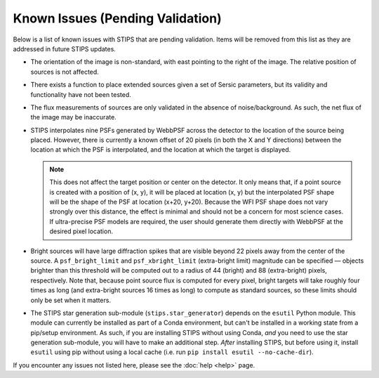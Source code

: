 *********************************
Known Issues (Pending Validation)
*********************************

Below is a list of known issues with STIPS that are pending validation. Items will be
removed from this list as they are addressed in future STIPS updates.

* The orientation of the image is non-standard, with east pointing to the right of the
  image. The relative position of sources is not affected.

* There exists a function to place extended sources given a set of Sersic parameters, but
  its validity and functionality have not been tested.

* The flux measurements of sources are only validated in the absence of noise/background.
  As such, the net flux of the image may be inaccurate.

* STIPS interpolates nine PSFs generated by WebbPSF across the detector to the location of the
  source being placed. However, there is currently a known offset of 20 pixels (in both the
  X and Y directions) between the location at which the PSF is interpolated, and the
  location at which the target is displayed.

  .. note::

    This does not affect the target position or center on the detector. It only means that,
    if a point source is created with a position of (x, y), it will be placed at location
    (x, y) but the interpolated PSF shape will be the shape of the PSF at location (x+20, y+20).
    Because the WFI PSF shape does not vary strongly over this distance, the effect is
    minimal and should not be a concern for most science cases. If ultra-precise PSF models
    are required, the user should generate them directly with WebbPSF at the desired pixel
    location.

* Bright sources will have large diffraction spikes that are visible beyond 22 pixels away
  from the center of the source. A ``psf_bright_limit`` and ``psf_xbright_limit`` (extra-bright limit)
  magnitude can be specified –– objects brighter than this threshold will be computed out
  to a radius of 44 (bright) and 88 (extra-bright) pixels, respectively. Note that,
  because point source flux is computed for every pixel, bright targets will take
  roughly four times as long (and extra-bright sources 16 times as long) to compute as
  standard sources, so these limits should only be set when it matters.

* The STIPS star generation sub-module (``stips.star_generator``) depends on the ``esutil``
  Python module. This module can currently be installed as part of a Conda environment, but
  can't be installed in a working state from a pip/setup environment. As such, if you are
  installing STIPS without using Conda, *and* you need to use the star generation sub-module,
  you will have to make an additional step. *After* installing STIPS, but before using it,
  install ``esutil`` using pip without using a local cache
  (i.e. run ``pip install esutil --no-cache-dir``).

If you encounter any issues not listed here, please see the :doc:`help <help>` page.
